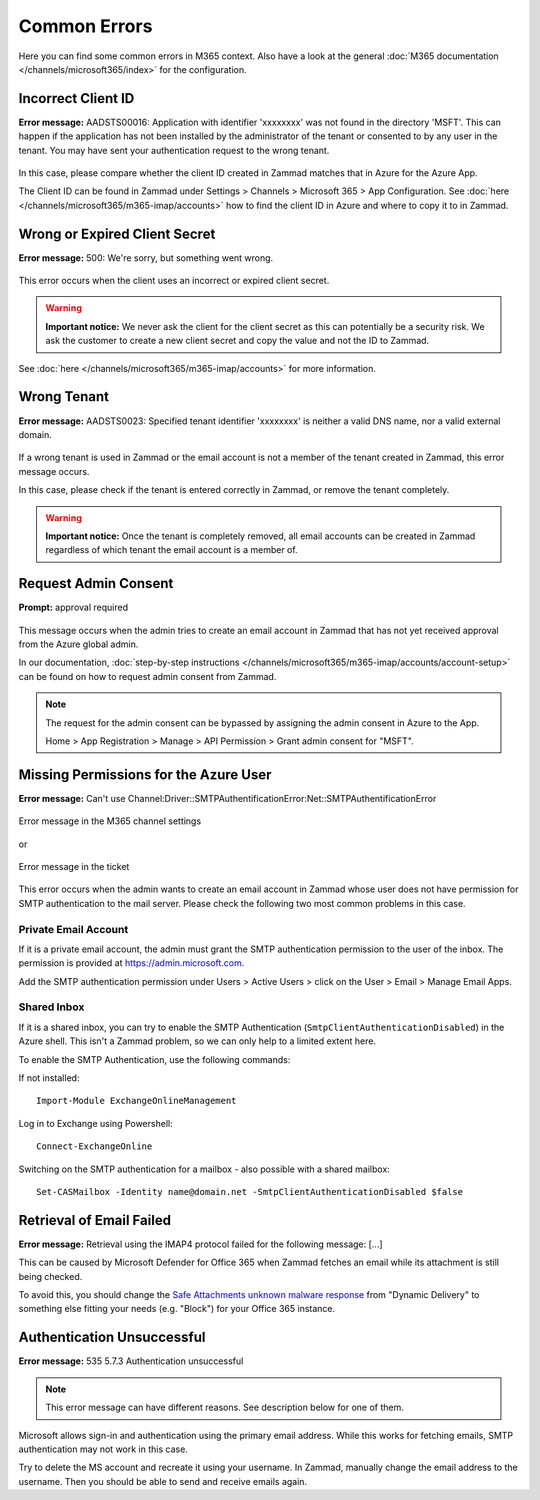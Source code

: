 Common Errors
=============

Here you can find some common errors in M365 context. Also have a look at
the general :doc:`M365 documentation </channels/microsoft365/index>` for the
configuration.

Incorrect Client ID
-------------------

**Error message:** AADSTS00016: Application with identifier
'xxxxxxxx' was not found in the directory 'MSFT'. This can happen if the
application has not been installed by the administrator of the tenant or
consented to by any user in the tenant. You may have sent your authentication
request to the wrong tenant.

.. figure:: /images/channels/microsoft365/errors/wrong-id.png
  :alt: Error message
  :scale: 90%
  :align: center

In this case, please compare whether the client ID created in Zammad
matches that in Azure for the Azure App.

The Client ID can be found in Zammad under
Settings > Channels > Microsoft 365 > App Configuration.
See :doc:`here </channels/microsoft365/m365-imap/accounts>` how to find the client
ID in Azure and where to copy it to in Zammad.

Wrong or Expired Client Secret
------------------------------

**Error message:** 500: We're sorry, but something went wrong.

.. figure:: /images/channels/microsoft365/errors/zammad_error_500.png
  :alt: Error message
  :scale: 90%
  :align: center

This error occurs when the client uses an incorrect or expired client secret.

.. warning:: **Important notice:**
  We never ask the client for the client secret as this can potentially be a
  security risk. We ask the customer to create a new client secret and copy the
  value and not the ID to Zammad.

See :doc:`here </channels/microsoft365/m365-imap/accounts>` for more information.

Wrong Tenant
------------

**Error message:** AADSTS0023: Specified tenant identifier 'xxxxxxxx' is
neither a valid DNS name, nor a valid external domain.

.. figure:: /images/channels/microsoft365/errors/wrong-tenant.png
  :alt: Error message
  :scale: 90%
  :align: center

If a wrong tenant is used in Zammad or the email account is not a member of
the tenant created in Zammad, this error message occurs.

In this case, please check if the tenant is entered correctly in
Zammad, or remove the tenant completely.

.. warning:: **Important notice:**
  Once the tenant is completely removed, all email accounts can be created in
  Zammad regardless of which tenant the email account is a member of.

Request Admin Consent
---------------------

**Prompt:** approval required

.. figure:: /images/channels/microsoft365/errors/admin-request.png
  :alt: Error message
  :scale: 90%
  :align: center

This message occurs when the admin tries to create an email account in Zammad
that has not yet received approval from the Azure global admin.

In our documentation,
:doc:`step-by-step instructions </channels/microsoft365/m365-imap/accounts/account-setup>`
can be found on how to request admin consent from Zammad.

.. note::
  The request for the admin consent can be bypassed by assigning the admin
  consent in Azure to the App.

  Home > App Registration > Manage > API Permission > Grant admin consent for
  "MSFT".

Missing Permissions for the Azure User
--------------------------------------

**Error message:** Can't use Channel:Driver::SMTPAuthentificationError:Net::SMTPAuthentificationError

.. figure:: /images/channels/microsoft365/errors/smtp-error-settings.png
  :alt: Error message
  :scale: 60%
  :align: center

  Error message in the M365 channel settings

or

.. figure:: /images/channels/microsoft365/errors/smtp-error-ticket.png
  :alt: Error message
  :scale: 90%
  :align: center

  Error message in the ticket

This error occurs when the admin wants to create an email account in Zammad
whose user does not have permission for SMTP authentication to the mail server.
Please check the following two most common problems in this case.


Private Email Account
^^^^^^^^^^^^^^^^^^^^^

If it is a private email account, the admin must grant the SMTP authentication
permission to the user of the inbox. The permission is provided at
https://admin.microsoft.com.

Add the SMTP authentication permission under
Users > Active Users > click on the User > Email > Manage Email Apps.

.. figure:: /images/channels/microsoft365/errors/mail-permissions.png
  :alt: Error message
  :scale: 90%
  :align: center


Shared Inbox
^^^^^^^^^^^^

If it is a shared inbox, you can try to enable the SMTP Authentication
(``SmtpClientAuthenticationDisabled``) in the Azure shell. This isn't a Zammad
problem, so we can only help to a limited extent here.

To enable the SMTP Authentication, use the following commands:

If not installed::

   Import-Module ExchangeOnlineManagement

Log in to Exchange using Powershell::

   Connect-ExchangeOnline

Switching on the SMTP authentication for a mailbox - also possible with a
shared mailbox::

   Set-CASMailbox -Identity name@domain.net -SmtpClientAuthenticationDisabled $false


Retrieval of Email Failed
-------------------------

**Error message:** Retrieval using the IMAP4 protocol failed for the following
message: [...]

This can be caused by Microsoft Defender for Office 365 when Zammad fetches an
email while its attachment is still being checked.

To avoid this, you should change the
`Safe Attachments unknown malware response <https://learn.microsoft.com/en-us/defender-office-365/safe-attachments-about?view=o365-worldwide#safe-attachments-policy-settings>`_
from "Dynamic Delivery" to something else fitting your needs (e.g. "Block") for
your Office 365 instance.


Authentication Unsuccessful
---------------------------

**Error message:** 535 5.7.3 Authentication unsuccessful

.. note:: This error message can have different reasons. See description below
  for one of them.

Microsoft allows sign-in and authentication using the primary email address.
While this works for fetching emails, SMTP authentication may not work in this
case.

Try to delete the MS account and recreate it using your username.
In Zammad, manually change the email address to the username. Then you should
be able to send and receive emails again.
